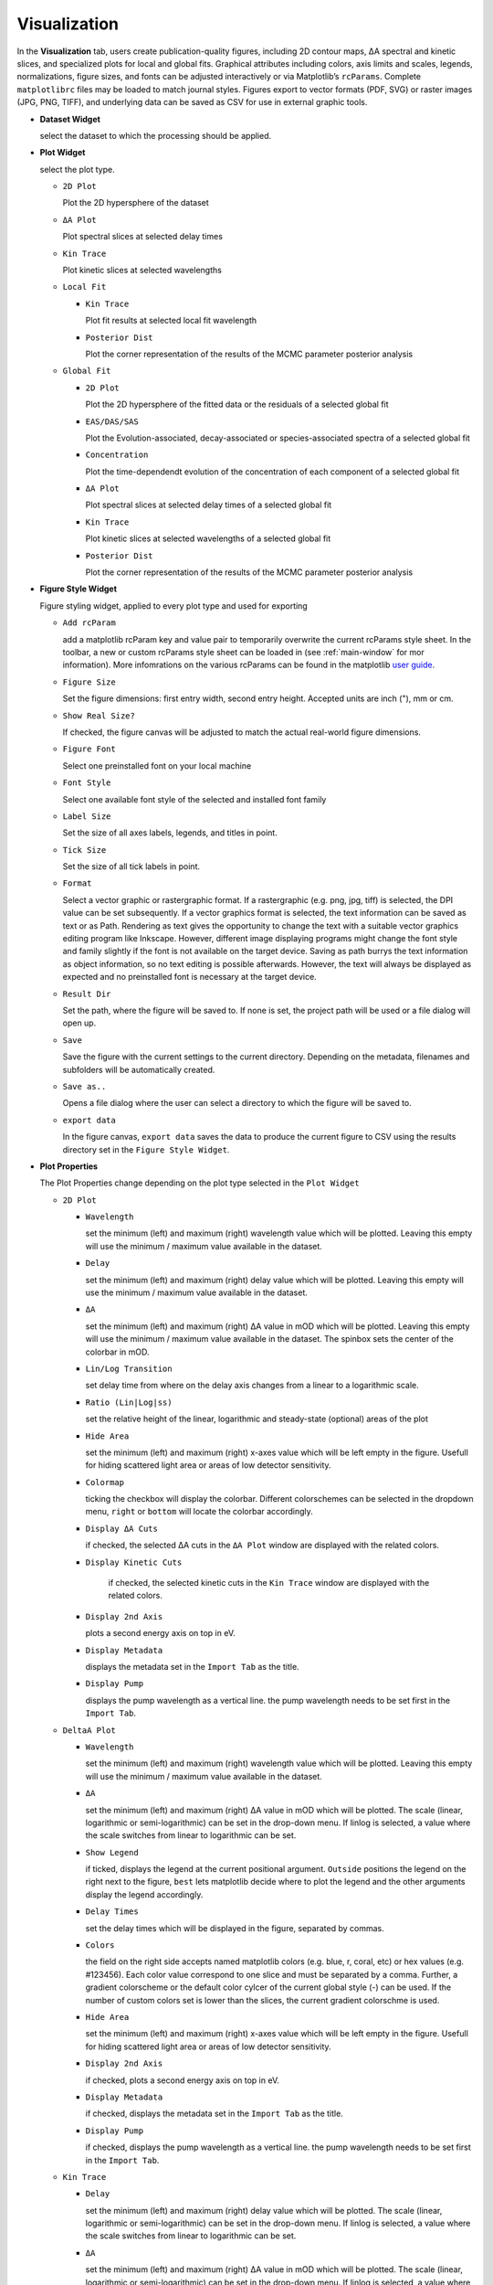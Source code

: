 Visualization
-------------

In the **Visualization** tab, users create publication-quality figures, including 2D contour maps, ΔA spectral and kinetic slices, and specialized plots for local and global fits. 
Graphical attributes including colors, axis limits and scales, legends, normalizations, figure sizes, and fonts can be adjusted interactively or via Matplotlib’s ``rcParams``. Complete ``matplotlibrc`` files may be loaded to match journal styles.  
Figures export to vector formats (PDF, SVG) or raster images (JPG, PNG, TIFF), and underlying data can be saved as CSV for use in external graphic tools.  

- **Dataset Widget**

  select the dataset to which the processing should be applied. 

- **Plot Widget**

  select the plot type. 

  - ``2D Plot``

    Plot the 2D hypersphere of the dataset

  - ``ΔA Plot``

    Plot spectral slices at selected delay times

  - ``Kin Trace``

    Plot kinetic slices at selected wavelengths 

  - ``Local Fit``

    - ``Kin Trace``

      Plot fit results at selected local fit wavelength 

    - ``Posterior Dist``

      Plot the corner representation of the results of the MCMC parameter posterior analysis

  - ``Global Fit``

    - ``2D Plot``

      Plot the 2D hypersphere of the fitted data or the residuals of a selected global fit

    - ``EAS/DAS/SAS``

      Plot the Evolution-associated, decay-associated or species-associated spectra of a selected global fit

    - ``Concentration``

      Plot the time-dependendt evolution of the concentration of each component of a selected global fit

    - ``ΔA Plot``
  
      Plot spectral slices at selected delay times of a selected global fit

  
    - ``Kin Trace``
  
      Plot kinetic slices at selected wavelengths of a selected global fit

    - ``Posterior Dist``

      Plot the corner representation of the results of the MCMC parameter posterior analysis

- **Figure Style Widget**

  Figure styling widget, applied to every plot type and used for exporting

  - ``Add rcParam``
  
    add a matplotlib rcParam key and value pair to temporarily overwrite the current rcParams style sheet. In the toolbar, a new or custom rcParams style sheet can be loaded in (see :ref:`main-window` for mor information). More infomrations on the various rcParams can be found in the matplotlib  `user guide <https://matplotlib.org/stable/users/explain/customizing.html>`_.

  - ``Figure Size``

    Set the figure dimensions: first entry width, second entry height. Accepted units are inch ("), mm or cm. 

  - ``Show Real Size?``

    If checked, the figure canvas will be adjusted to match the actual real-world figure dimensions.  

  - ``Figure Font``

    Select one preinstalled font on your local machine

  - ``Font Style``

    Select one available font style of the selected and installed font family

  - ``Label Size``

    Set the size of all axes labels, legends, and titles in point. 

  - ``Tick Size``

    Set the size of all tick labels in point.

  - ``Format``

    Select a vector graphic or rastergraphic format. If a rastergraphic (e.g. png, jpg, tiff) is selected, the DPI value can be set subsequently. If a vector graphics format is selected, the text information can be saved as text or as Path. Rendering as text gives the opportunity to change the text with a suitable vector graphics editing program like Inkscape. However, different image displaying programs might change the font style and family slightly if the font is not available on the target device. Saving as path burrys the text information as object information, so no text editing is possible afterwards. However, the text will always be displayed as expected and no preinstalled font is necessary at the target device. 

  - ``Result Dir``

    Set the path, where the figure will be saved to. If none is set, the project path will be used or a file dialog will open up. 

  - ``Save``

    Save the figure with the current settings to the current directory. Depending on the metadata, filenames and subfolders will be automatically created. 

  - ``Save as..``

    Opens a file dialog where the user can select a directory to which the figure will be saved to. 

  - ``export data``

    In the figure canvas, ``export data`` saves the data to produce the current figure to CSV using the results directory set in the ``Figure Style Widget``. 

- **Plot Properties**

  The Plot Properties change depending on the plot type selected in the ``Plot Widget``

  - ``2D Plot``

    - ``Wavelength``

      set the minimum (left) and maximum (right) wavelength value which will be plotted. Leaving this empty will use the minimum / maximum value available in the dataset. 

    - ``Delay``

      set the minimum (left) and maximum (right) delay value which will be plotted. Leaving this empty will use the minimum / maximum value available in the dataset. 

    - ``ΔA``

      set the minimum (left) and maximum (right) ΔA value in mOD which will be plotted. Leaving this empty will use the minimum / maximum value available in the dataset. The spinbox sets the center of the colorbar in mOD. 

    - ``Lin/Log Transition``

      set delay time from where on the delay axis changes from a linear to a logarithmic scale. 

    - ``Ratio (Lin|Log|ss)``

      set the relative height of the linear, logarithmic and steady-state (optional) areas of the plot

    - ``Hide Area``

      set the minimum (left) and maximum (right) x-axes value which will be left empty in the figure. Usefull for hiding scattered light area or areas of low detector sensitivity.

    - ``Colormap``

      ticking the checkbox will display the colorbar. Different colorschemes can be selected in the dropdown menu, ``right`` or ``bottom`` will locate the colorbar accordingly. 

    - ``Display ΔA Cuts``

      if checked, the selected ΔA cuts in the ``ΔA Plot`` window are displayed with the related colors.

    - ``Display Kinetic Cuts``

       if checked, the selected kinetic cuts in the ``Kin Trace`` window are displayed with the related colors. 

    - ``Display 2nd Axis``

      plots a second energy axis on top in eV. 

    - ``Display Metadata``

      displays the metadata set in the ``Import Tab`` as the title.

    - ``Display Pump``

      displays the pump wavelength as a vertical line. the pump wavelength needs to be set first in the ``Import Tab``.


  - ``DeltaA Plot``

    - ``Wavelength``

      set the minimum (left) and maximum (right) wavelength value which will be plotted. Leaving this empty will use the minimum / maximum value available in the dataset. 

    - ``ΔA``

      set the minimum (left) and maximum (right) ΔA value in mOD which will be plotted. The scale (linear, logarithmic or semi-logarithmic) can be set in the drop-down menu. If linlog is selected, a value where the scale switches from linear to logarithmic can be set. 

    - ``Show Legend``

      if ticked, displays the legend at the current positional argument. ``Outside`` positions the legend on the right next to the figure, ``best`` lets matplotlib decide where to plot the legend and the other arguments display the legend accordingly. 

    - ``Delay Times``

      set the delay times which will be displayed in the figure, separated by commas. 

    - ``Colors``

      the field on the right side accepts named matplotlib colors (e.g. blue, r, coral, etc) or hex values (e.g. #123456). Each color value correspond to one slice and must be separated by a comma. Further, a gradient colorscheme or the default color cylcer of the current global style (-) can be used. If the number of custom colors set is lower than the slices, the current gradient colorschme is used.  

    - ``Hide Area``

      set the minimum (left) and maximum (right) x-axes value which will be left empty in the figure. Usefull for hiding scattered light area or areas of low detector sensitivity.

    - ``Display 2nd Axis``

      if checked, plots a second energy axis on top in eV. 

    - ``Display Metadata``

      if checked, displays the metadata set in the ``Import Tab`` as the title.

    - ``Display Pump``

      if checked, displays the pump wavelength as a vertical line. the pump wavelength needs to be set first in the ``Import Tab``.

  - ``Kin Trace``

    - ``Delay``

      set the minimum (left) and maximum (right) delay value which will be plotted. The scale (linear, logarithmic or semi-logarithmic) can be set in the drop-down menu. If linlog is selected, a value where the scale switches from linear to logarithmic can be set. 

    - ``ΔA``

      set the minimum (left) and maximum (right) ΔA value in mOD which will be plotted. The scale (linear, logarithmic or semi-logarithmic) can be set in the drop-down menu. If linlog is selected, a value where the scale switches from linear to logarithmic can be set. 

    - ``Show Legend``

      if ticked, displays the legend at the current positional argument. ``Outside`` positions the legend on the right next to the figure, ``best`` lets matplotlib decide where to plot the legend and the other arguments display the legend accordingly. 

    - ``Wavelengths``

      set the wavelengths which will be displayed in the figure, separated by commas. 

    - ``Colors``

      the field on the right side accepts named matplotlib colors (e.g. blue, r, coral, etc) or hex values (e.g. #123456). Each color value correspond to one slice and must be separated by a comma. Further, a gradient colorscheme or the default color cylcer of the current global style (-) can be used. If the number of custom colors set is lower than the slices, the current gradient colorschme is used.  

    - ``Normalize``

      if checked, the ΔA values are normalized so that the maximum absolute value is 1 within the given interval. 

    - ``Absolute Values``

      if checked, the absolute (only positive) values are displayed. Might be valuable when comparing a bleaching and an induced absorption signal. 

    - ``Display Metadata``

      if checked, displays the metadata set in the ``Import Tab`` as the title.

  - ``Kin Trace (Local Fit)``

    - ``Select Kinetic Fits``

      select one or multiple local fits to be displayed. Local fits must be performed and saved first in the ``Local Fitting`` tab.

    - ``Colors``

      the field on the right side accepts named matplotlib colors (e.g. blue, r, coral, etc) or hex values (e.g. #123456). Each color value correspond to one local fit and must be separated by a comma. Further, a gradient colorscheme or the default color cylcer of the current global style (-) can be used. If the number of custom colors set is lower than the components, the current gradient colorschme is used.  

    - ``Delay``

      set the minimum (left) and maximum (right) delay value which will be plotted. The scale (linear, logarithmic or semi-logarithmic) can be set in the drop-down menu. If linlog is selected, a value where the scale switches from linear to logarithmic can be set. 

    - ``ΔA``

      set the minimum (left) and maximum (right) ΔA value in mOD which will be plotted. The scale (linear, logarithmic or semi-logarithmic) can be set in the drop-down menu. If linlog is selected, a value where the scale switches from linear to logarithmic can be set. 

    - ``Show Legend``

      if ticked, displays the legend at the current positional argument. ``Outside`` positions the legend on the right next to the figure, ``best`` lets matplotlib decide where to plot the legend and the other arguments display the legend accordingly. 

    - ``Normalize``

      if checked, the ΔA values are normalized so that the maximum absolute value is 1 within the given interval. 

    - ``Absolute Values``

      if checked, the absolute (only positive) values are displayed. Might be valuable when comparing a bleaching and an induced absorption signal. 

    - ``Show Experimental Data``

      if checked, experimental data will be displayed as crosses together with the fitted lines

    - ``Show Components``

      if checked, the underlying components, or Coherent Artifacts are displayed with dashed lines (only when more than one component is used to fit the data).

    - ``Show Lifetimes``

      if checked, the lifetime values are displayed in the legend

    - ``Show Residuals``

      if checked, the residuals are plotted below the figure. 

    - ``Display Metadata``

      if checked, displays the metadata set in the ``Import Tab`` as the title.


  - ``Posterior Dist (Local Fit)``

    most settings are based on the API of the underlying corner package in python which can be found `here <https://corner.readthedocs.io/en/latest/api/>`_.

    - ``Select Fit``

      select one local fit to be displayed. Local fits and a parameter space analysis must be performed and saved first in the ``Local Fitting`` tab.

    - ``Bins``

      set the number of bins used for the histogram.

    - ``Label Pad``

      set spacing between the label and the figures and tick labels. This parameter generally needs to be tweaked to avoid clipping. 

    - ``Subplot Pad``

      set the spacing between each subplot. 

    - ``Max # of Ticks``

      set the maximum number of ticks for each subplot. 

    - ``Show Values``

      if checked, the "true" values of the MCMC posterior analysis of each parameter are displayed as straight lines. 

    - ``Show Errors``

      if checked, the values plus minus the 16th and 84th percentile (corresponding to the 1-sigma level) are displayed above each column. 

    - ``Show Median``

      if checked, the values plus minus the 16th and 84th percentile are displayed in the histogram as dashed lines corresponding to the 1-sigma level as well as the median. 

    - ``Show Datapoints``

      if checked, every individual datapoint is plotted.

    - ``Show Contours``

      if checked, contour lines are plotted.

    - ``Plot Density``

      if checked, a grayscale density map is plotted.

  - ``2D Plot (Global Fit)``

    - ``Select Global Fit``

      select one gloabl fit to be displayed. Global fits must be performed and saved first in the ``Global Fitting`` tab.

    - ``Type``

      ``simulated`` plots the simulated dataset, ``residuals`` plots the 2D residual map and ``merge`` plots the residuals higher than a threshold value overlayed with the simulated data (positive deviations in white, negative deviations in black). 

    - ``Wavelength``

      set the minimum (left) and maximum (right) wavelength value which will be plotted. Leaving this empty will use the minimum / maximum value available in the dataset. 

    - ``Delay``

      set the minimum (left) and maximum (right) delay value which will be plotted. Leaving this empty will use the minimum / maximum value available in the dataset. 

    - ``ΔA``

      set the minimum (left) and maximum (right) ΔA value in mOD which will be plotted. Leaving this empty will use the minimum / maximum value available in the dataset. The spinbox sets the center of the colorbar in mOD. 

    - ``Lin/Log Transition``

      set delay time from where on the delay axis changes from a linear to a logarithmic scale. 

    - ``Ratio (Lin|Log)``

      set the relative height of the linear and logarithmic areas of the plot.

    - ``Colormap``

      ticking the checkbox will display the colorbar. Different colorschemes can be selected in the dropdown menu, ``right`` or ``bottom`` will locate the colorbar accordingly. 

    - ``Hide Area``

      set the minimum (left) and maximum (right) x-axes value which will be left empty in the figure. Usefull for hiding scattered light area or areas of low detector sensitivity.

    - ``Display 2nd Axis``

      plots a second energy axis on top in eV. 

    - ``Display Metadata``

      displays the metadata set in the ``Import Tab`` as the title.

    - ``Display Pump``

      displays the pump wavelength as a vertical line. the pump wavelength needs to be set first in the ``Import Tab``.

  - ``EAS/DAS/SAS (Global Fit)``

    - ``Select Global Fit``

      select one gloabl fit to be displayed. Global fits must be performed and saved first in the ``Global Fitting`` tab.

    - ``Wavelength``

      set the minimum (left) and maximum (right) wavelength value which will be plotted. Leaving this empty will use the minimum / maximum value available in the dataset. 

    - ``ΔA``

      set the minimum (left) and maximum (right) ΔA value in mOD which will be plotted. The scale (linear, logarithmic or semi-logarithmic) can be set in the drop-down menu. If linlog is selected, a value where the scale switches from linear to logarithmic can be set. 

    - ``Show Legend``

      if ticked, displays the legend at the current positional argument. ``Outside`` positions the legend on the right next to the figure, ``best`` lets matplotlib decide where to plot the legend and the other arguments display the legend accordingly. 

    - ``Normalize``

      if checked, the ΔA values are normalized so that the maximum absolute value is 1 within the given interval. 

    - ``Colors``

      the field on the right side accepts named matplotlib colors (e.g. blue, r, coral, etc) or hex values (e.g. #123456). Each color value correspond to one slice and must be separated by a comma. Further, a gradient colorscheme or the default color cylcer of the current global style (-) can be used. If the number of custom colors set is lower than the slices, the current gradient colorschme is used.  

    - ``Hide Area``

      set the minimum (left) and maximum (right) x-axes value which will be left empty in the figure. Usefull for hiding scattered light area or areas of low detector sensitivity.

    - ``Display 2nd Axis``

      if checked, plots a second energy axis on top in eV. 

    - ``Display Metadata``

      if checked, displays the metadata set in the ``Import Tab`` as the title.

    - ``Display Pump``

      if checked, displays the pump wavelength as a vertical line. the pump wavelength needs to be set first in the ``Import Tab``.

  - ``Concentration (Global Fit)``

    - ``Select Global Fit``

      select one gloabl fit to be displayed. Global fits must be performed and saved first in the ``Global Fitting`` tab.

    - ``Delay``

      set the minimum (left) and maximum (right) delay value which will be plotted. The scale (linear, logarithmic or semi-logarithmic) can be set in the drop-down menu. If linlog is selected, a value where the scale switches from linear to logarithmic can be set.  

    - ``Conc``

      set the minimum (left) and maximum (right) relative concentration value will be plotted. The scale (linear, logarithmic or semi-logarithmic) can be set in the drop-down menu. If linlog is selected, a value where the scale switches from linear to logarithmic can be set. 

    - ``Show Legend``

      if ticked, displays the legend at the current positional argument. ``Outside`` positions the legend on the right next to the figure, ``best`` lets matplotlib decide where to plot the legend and the other arguments display the legend accordingly. 

    - ``Colors``

      the field on the right side accepts named matplotlib colors (e.g. blue, r, coral, etc) or hex values (e.g. #123456). Each color value correspond to one slice and must be separated by a comma. Further, a gradient colorscheme or the default color cylcer of the current global style (-) can be used. If the number of custom colors set is lower than the slices, the current gradient colorschme is used.  

    - ``Display Metadata``

      if checked, displays the metadata set in the ``Import Tab`` as the title.

  - ``DeltaA Plot (Global Fit)``

    - ``Select Global Fit``

      select one gloabl fit to be displayed. Global fits must be performed and saved first in the ``Global Fitting`` tab.

    - ``Wavelength``

      set the minimum (left) and maximum (right) wavelength value which will be plotted. Leaving this empty will use the minimum / maximum value available in the dataset. 

    - ``ΔA``

      set the minimum (left) and maximum (right) ΔA value in mOD which will be plotted. The scale (linear, logarithmic or semi-logarithmic) can be set in the drop-down menu. If linlog is selected, a value where the scale switches from linear to logarithmic can be set. 

    - ``Show Legend``

      if ticked, displays the legend at the current positional argument. ``Outside`` positions the legend on the right next to the figure, ``best`` lets matplotlib decide where to plot the legend and the other arguments display the legend accordingly. 

    - ``Delay Times``

      set the delay times which will be displayed in the figure, separated by commas. 

    - ``Colors``

      the field on the right side accepts named matplotlib colors (e.g. blue, r, coral, etc) or hex values (e.g. #123456). Each color value correspond to one slice and must be separated by a comma. Further, a gradient colorscheme or the default color cylcer of the current global style (-) can be used. If the number of custom colors set is lower than the slices, the current gradient colorschme is used.  

    - ``Hide Area``

      set the minimum (left) and maximum (right) x-axes value which will be left empty in the figure. Usefull for hiding scattered light area or areas of low detector sensitivity.

    - ``Show Experimental Data``

      if checked, experimental data will be displayed as crosses together with the fitted lines. 

    - ``Show Residuals``

      if checked, the residuals are plotted below the figure. 

    - ``Display 2nd Axis``

      if checked, plots a second energy axis on top in eV. 

    - ``Display Metadata``

      if checked, displays the metadata set in the ``Import Tab`` as the title.

    - ``Display Pump``

      if checked, displays the pump wavelength as a vertical line. the pump wavelength needs to be set first in the ``Import Tab``.


  - ``Kin Trace (Global Fit)``

    - ``Select Global Fit``

      select one gloabl fit to be displayed. Global fits must be performed and saved first in the ``Global Fitting`` tab.


    - ``Delay``

      set the minimum (left) and maximum (right) delay value which will be plotted. The scale (linear, logarithmic or semi-logarithmic) can be set in the drop-down menu. If linlog is selected, a value where the scale switches from linear to logarithmic can be set. 

    - ``ΔA``

      set the minimum (left) and maximum (right) ΔA value in mOD which will be plotted. The scale (linear, logarithmic or semi-logarithmic) can be set in the drop-down menu. If linlog is selected, a value where the scale switches from linear to logarithmic can be set. 

    - ``Show Legend``

      if ticked, displays the legend at the current positional argument. ``Outside`` positions the legend on the right next to the figure, ``best`` lets matplotlib decide where to plot the legend and the other arguments display the legend accordingly. 

    - ``Wavelengths``

      set the wavelengths which will be displayed in the figure, separated by commas. 

    - ``Colors``

      the field on the right side accepts named matplotlib colors (e.g. blue, r, coral, etc) or hex values (e.g. #123456). Each color value correspond to one slice and must be separated by a comma. Further, a gradient colorscheme or the default color cylcer of the current global style (-) can be used. If the number of custom colors set is lower than the slices, the current gradient colorschme is used.  

    - ``Normalize``

      if checked, the ΔA values are normalized so that the maximum absolute value is 1 within the given interval. 

    - ``Absolute Values``

      if checked, the absolute (only positive) values are displayed. Might be valuable when comparing a bleaching and an induced absorption signal. 

    - ``Show Experimental Data``

      if checked, experimental data will be displayed as crosses together with the fitted lines. 

    - ``Show Residuals``

      if checked, the residuals are plotted below the figure. 

    - ``Display Metadata``

      if checked, displays the metadata set in the ``Import Tab`` as the title.


  - ``Posterior Dist (Global Fit)``

    most settings are based on the API of the underlying corner package in python which can be found `here <https://corner.readthedocs.io/en/latest/api/>`_.

    - ``Select Fit``

      select one gloabl fit to be displayed. Global fits and a parameter space analysis must be performed and saved first in the ``Global Fitting`` tab.

    - ``Bins``

      set the number of bins used for the histogram.

    - ``Label Pad``

      set spacing between the label and the figures and tick labels. This parameter generally needs to be tweaked to avoid clipping. 

    - ``Subplot Pad``

      set the spacing between each subplot. 

    - ``Max # of Ticks``

      set the maximum number of ticks for each subplot. 

    - ``Show Values``

      if checked, the "true" values of the MCMC posterior analysis of each parameter are displayed as straight lines. 

    - ``Show Errors``

      if checked, the values plus minus the 16th and 84th percentile (corresponding to the 1-sigma level) are displayed above each column. 

    - ``Show Median``

      if checked, the values plus minus the 16th and 84th percentile are displayed in the histogram as dashed lines corresponding to the 1-sigma level as well as the median. 

    - ``Show Datapoints``

      if checked, every individual datapoint is plotted.

    - ``Show Contours``

      if checked, contour lines are plotted.

    - ``Plot Density``

      if checked, a grayscale density map is plotted.
